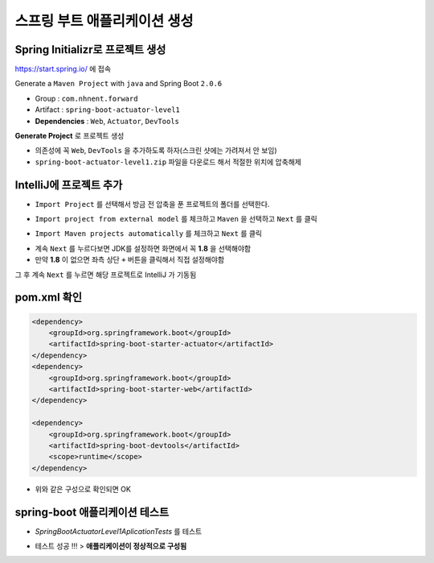 ==============================
스프링 부트 애플리케이션 생성
==============================

Spring Initializr로 프로젝트 생성
======================================

https://start.spring.io/ 에 접속

Generate a ``Maven Project`` with ``java`` and Spring Boot ``2.0.6``

* Group : ``com.nhnent.forward``
* Artifact : ``spring-boot-actuator-level1``
* **Dependencies** : ``Web``, ``Actuator``, ``DevTools``

.. image:: images/02/spring-initializr.png

**Generate Project** 로 프로젝트 생성

* 의존성에 꼭 ``Web``, ``DevTools`` 을 추가하도록 하자(스크린 샷에는 가려져서 안 보임)
* ``spring-boot-actuator-level1.zip`` 파일을 다운로드 해서 적절한 위치에 압축해제

IntelliJ에 프로젝트 추가
=============================

.. image:: images/02/intellij-import1.png

* ``Import Project`` 를 선택해서 방금 전 압축을 푼 프로젝트의 폴더를 선택한다.

.. image:: images/02/intellij-import2.png

* ``Import project from external model`` 를 체크하고 ``Maven`` 을 선택하고 ``Next`` 를 클릭

.. image:: images/02/intellij-import3.png

* ``Import Maven projects automatically`` 를 체크하고 ``Next`` 를 클릭

.. image:: images/02/intellij-import4.png

* 계속 ``Next`` 를 누르다보면 JDK를 설정하면 화면에서 꼭 **1.8** 을 선택해야함
* 만약 **1.8** 이 없으면 좌측 상단 ``+`` 버튼을 클릭해서 직접 설정해야함

그 후 계속 ``Next`` 를 누르면 해당 프로젝트로 IntelliJ 가 기동됨

pom.xml 확인
===============================

.. code-block:: xml

        <dependency>
            <groupId>org.springframework.boot</groupId>
            <artifactId>spring-boot-starter-actuator</artifactId>
        </dependency>
        <dependency>
            <groupId>org.springframework.boot</groupId>
            <artifactId>spring-boot-starter-web</artifactId>
        </dependency>

        <dependency>
            <groupId>org.springframework.boot</groupId>
            <artifactId>spring-boot-devtools</artifactId>
            <scope>runtime</scope>
        </dependency>


* 위와 같은 구성으로 확인되면 OK

spring-boot 애플리케이션 테스트
===============================

.. image:: images/02/application-test.png

* `SpringBootActuatorLevel1AplicationTests` 를 테스트

.. image:: images/02/application-test-ok.png

* 테스트 성공 !!! > **애플리케이션이 정상적으로 구성됨**


